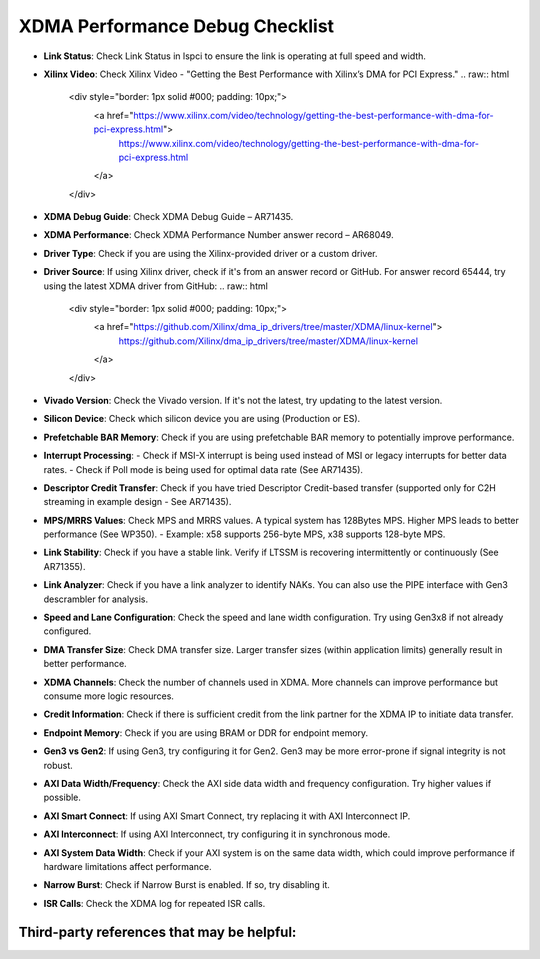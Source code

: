 .. _dma_bridge_xdma_ip_performance_debug:

XDMA Performance Debug Checklist
================================

- **Link Status**: Check Link Status in lspci to ensure the link is operating at full speed and width.
- **Xilinx Video**: Check Xilinx Video - "Getting the Best Performance with Xilinx’s DMA for PCI Express."  
  .. raw:: html

     <div style="border: 1px solid #000; padding: 10px;">
       <a href="https://www.xilinx.com/video/technology/getting-the-best-performance-with-dma-for-pci-express.html">
         https://www.xilinx.com/video/technology/getting-the-best-performance-with-dma-for-pci-express.html
       </a>
     </div>

- **XDMA Debug Guide**: Check XDMA Debug Guide – AR71435.
- **XDMA Performance**: Check XDMA Performance Number answer record – AR68049.
- **Driver Type**: Check if you are using the Xilinx-provided driver or a custom driver.
- **Driver Source**: If using Xilinx driver, check if it's from an answer record or GitHub. For answer record 65444, try using the latest XDMA driver from GitHub:  
  .. raw:: html

     <div style="border: 1px solid #000; padding: 10px;">
       <a href="https://github.com/Xilinx/dma_ip_drivers/tree/master/XDMA/linux-kernel">
         https://github.com/Xilinx/dma_ip_drivers/tree/master/XDMA/linux-kernel
       </a>
     </div>

- **Vivado Version**: Check the Vivado version. If it's not the latest, try updating to the latest version.
- **Silicon Device**: Check which silicon device you are using (Production or ES).
- **Prefetchable BAR Memory**: Check if you are using prefetchable BAR memory to potentially improve performance.
- **Interrupt Processing**:
  - Check if MSI-X interrupt is being used instead of MSI or legacy interrupts for better data rates.
  - Check if Poll mode is being used for optimal data rate (See AR71435).
- **Descriptor Credit Transfer**: Check if you have tried Descriptor Credit-based transfer (supported only for C2H streaming in example design - See AR71435).
- **MPS/MRRS Values**: Check MPS and MRRS values. A typical system has 128Bytes MPS. Higher MPS leads to better performance (See WP350).
  - Example: x58 supports 256-byte MPS, x38 supports 128-byte MPS.
- **Link Stability**: Check if you have a stable link. Verify if LTSSM is recovering intermittently or continuously (See AR71355).
- **Link Analyzer**: Check if you have a link analyzer to identify NAKs. You can also use the PIPE interface with Gen3 descrambler for analysis.
- **Speed and Lane Configuration**: Check the speed and lane width configuration. Try using Gen3x8 if not already configured.
- **DMA Transfer Size**: Check DMA transfer size. Larger transfer sizes (within application limits) generally result in better performance.
- **XDMA Channels**: Check the number of channels used in XDMA. More channels can improve performance but consume more logic resources.
- **Credit Information**: Check if there is sufficient credit from the link partner for the XDMA IP to initiate data transfer.
- **Endpoint Memory**: Check if you are using BRAM or DDR for endpoint memory.
- **Gen3 vs Gen2**: If using Gen3, try configuring it for Gen2. Gen3 may be more error-prone if signal integrity is not robust.
- **AXI Data Width/Frequency**: Check the AXI side data width and frequency configuration. Try higher values if possible.
- **AXI Smart Connect**: If using AXI Smart Connect, try replacing it with AXI Interconnect IP.
- **AXI Interconnect**: If using AXI Interconnect, try configuring it in synchronous mode.
- **AXI System Data Width**: Check if your AXI system is on the same data width, which could improve performance if hardware limitations affect performance.
- **Narrow Burst**: Check if Narrow Burst is enabled. If so, try disabling it.
- **ISR Calls**: Check the XDMA log for repeated ISR calls.

Third-party references that may be helpful:
------------------------------------------------

.. raw:: html

   <div style="border: 1px solid #000; padding: 10px;">
     <a href="https://www.linkedin.com/pulse/xilinx-dma-pcie-tutorial-part-1-roy-messinger">
       Xilinx DMA PCIe Tutorial - Part 1
     </a>
   </div>

.. raw:: html

   <div style="border: 1px solid #000; padding: 10px;">
     <a href="https://www.linkedin.com/pulse/xilinx-dma-pcie-tutorial-part-2-roy-messinger/">
       Xilinx DMA PCIe Tutorial - Part 2
     </a>
   </div>

.. raw:: html

   <div style="border: 1px solid #000; padding: 10px;">
     <a href="https://www.linkedin.com/pulse/xilinx-dma-pcie-tutorial-part-3-roy-messinger">
       Xilinx DMA PCIe Tutorial - Part 3
     </a>
   </div>

.. raw:: html

   <div style="border: 1px solid #000; padding: 10px;">
     <a href="https://www.linkedin.com/pulse/deep-dive-xilinx-axi-bridge-pci-express-pg194-">
       Deep Dive into Xilinx AXI Bridge for PCI Express (PG194)
     </a>
   </div>

 
